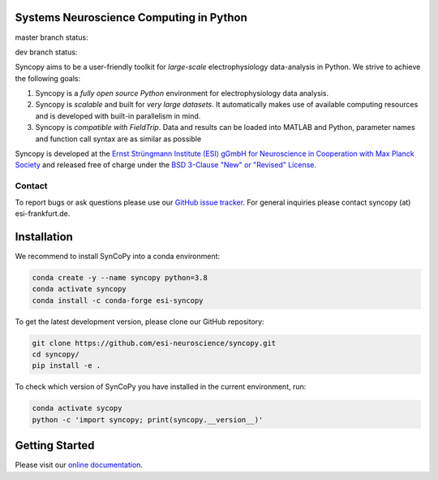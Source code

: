 .. image:: https://raw.githubusercontent.com/esi-neuroscience/syncopy/master/doc/source/_static/syncopy_logo.png
   :alt: Syncopy-Logo

Systems Neuroscience Computing in Python
========================================


|Conda Version| |PyPi Version| |License|

.. |Conda Version| image:: https://img.shields.io/conda/vn/conda-forge/esi-syncopy.svg
   :target: https://anaconda.org/conda-forge/esi-syncopy
.. |PyPI version| image:: https://badge.fury.io/py/esi-syncopy.svg
   :target: https://badge.fury.io/py/esi-syncopy
.. |License| image:: https://img.shields.io/github/license/esi-neuroscience/syncopy

master branch status: |Master Tests| |Master Coverage|

.. |Master Tests| image:: https://github.com/esi-neuroscience/syncopy/actions/workflows/cov_test_workflow.yml/badge.svg?branch=master
   :target: https://github.com/esi-neuroscience/syncopy/actions/workflows/cov_test_workflow.yml
.. |Master Coverage| image:: https://codecov.io/gh/esi-neuroscience/syncopy/branch/master/graph/badge.svg?token=JEI3QQGNBQ
   :target: https://codecov.io/gh/esi-neuroscience/syncopy

dev branch status: |Dev Tests| |Dev Coverage|

.. |Dev Tests| image:: https://github.com/esi-neuroscience/syncopy/actions/workflows/cov_test_workflow.yml/badge.svg?branch=dev
   :target: https://github.com/esi-neuroscience/syncopy/actions/workflows/cov_test_workflow.yml
.. |Dev Coverage| image:: https://codecov.io/gh/esi-neuroscience/syncopy/branch/dev/graph/badge.svg?token=JEI3QQGNBQ
   :target: https://codecov.io/gh/esi-neuroscience/syncopy

Syncopy aims to be a user-friendly toolkit for *large-scale*
electrophysiology data-analysis in Python. We strive to achieve the following goals:

1. Syncopy is a *fully open source Python* environment for electrophysiology
   data analysis.
2. Syncopy is *scalable* and built for *very large datasets*. It automatically
   makes use of available computing resources and is developed with built-in
   parallelism in mind.
3. Syncopy is *compatible with FieldTrip*. Data and results can be loaded into
   MATLAB and Python, parameter names and function call syntax are as similar as possible

Syncopy is developed at the
`Ernst Strüngmann Institute (ESI) gGmbH for Neuroscience in Cooperation with Max Planck Society <https://www.esi-frankfurt.de/>`_
and released free of charge under the
`BSD 3-Clause "New" or "Revised" License <https://en.wikipedia.org/wiki/BSD_licenses#3-clause_license_(%22BSD_License_2.0%22,_%22Revised_BSD_License%22,_%22New_BSD_License%22,_or_%22Modified_BSD_License%22)>`_.

Contact
-------
To report bugs or ask questions please use our `GitHub issue tracker <https://github.com/esi-neuroscience/syncopy/issues>`_.
For general inquiries please contact syncopy (at) esi-frankfurt.de.

Installation
============

We recommend to install SynCoPy into a conda environment:

.. code-block:: bash

   conda create -y --name syncopy python=3.8
   conda activate syncopy
   conda install -c conda-forge esi-syncopy


To get the latest development version, please clone our GitHub repository:

.. code-block:: bash

   git clone https://github.com/esi-neuroscience/syncopy.git
   cd syncopy/
   pip install -e .


To check which version of SynCoPy you have installed in the current environment, run:

.. code-block:: bash

   conda activate sycopy
   python -c 'import syncopy; print(syncopy.__version__)'


Getting Started
===============
Please visit our `online documentation <http://syncopy.org>`_.
